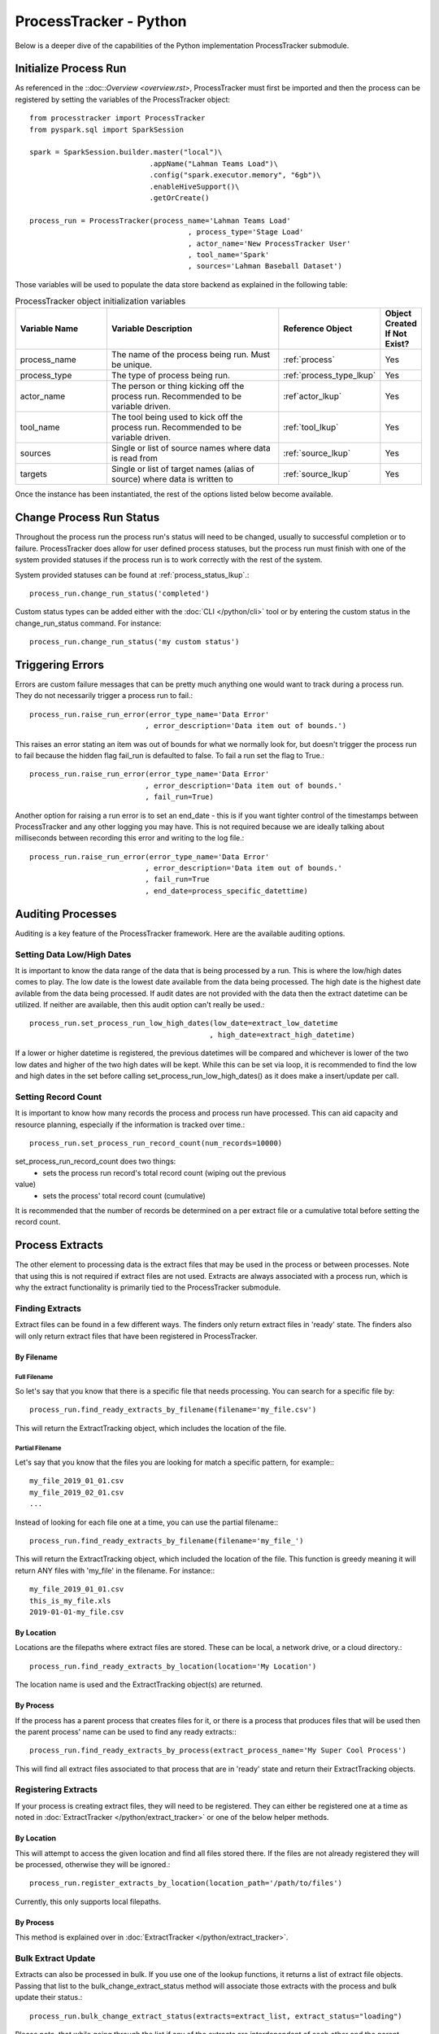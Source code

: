 ProcessTracker - Python
#######################

Below is a deeper dive of the capabilities of the Python implementation ProcessTracker submodule.

Initialize Process Run
**********************

As referenced in the ::doc::`Overview <overview.rst>`, ProcessTracker must first be imported and then the process can be
registered by setting the variables of the ProcessTracker object::

        from processtracker import ProcessTracker
        from pyspark.sql import SparkSession

        spark = SparkSession.builder.master("local")\
                                    .appName("Lahman Teams Load")\
                                    .config("spark.executor.memory", "6gb")\
                                    .enableHiveSupport()\
                                    .getOrCreate()

        process_run = ProcessTracker(process_name='Lahman Teams Load'
                                             , process_type='Stage Load'
                                             , actor_name='New ProcessTracker User'
                                             , tool_name='Spark'
                                             , sources='Lahman Baseball Dataset')

Those variables will be used to populate the data store backend as explained in the following table:

.. list-table:: ProcessTracker object initialization variables
   :widths: 25 50 20 10
   :header-rows: 1

   * - Variable Name
     - Variable Description
     - Reference Object
     - Object Created If Not Exist?
   * - process_name
     - The name of the process being run.  Must be unique.
     - :ref:`process`
     - Yes
   * - process_type
     - The type of process being run.
     - :ref:`process_type_lkup`
     - Yes
   * - actor_name
     - The person or thing kicking off the process run.  Recommended to be variable driven.
     - :ref`actor_lkup`
     - Yes
   * - tool_name
     - The tool being used to kick off the process run.  Recommended to be variable driven.
     - :ref:`tool_lkup`
     - Yes
   * - sources
     - Single or list of source names where data is read from
     - :ref:`source_lkup`
     - Yes
   * - targets
     - Single or list of target names (alias of source) where data is written to
     - :ref:`source_lkup`
     - Yes

Once the instance has been instantiated, the rest of the options listed below become available.

Change Process Run Status
*************************

Throughout the process run the process run's status will need to be changed, usually to successful completion or to
failure.  ProcessTracker does allow for user defined process statuses, but the process run must finish with one of the
system provided statuses if the process run is to work correctly with the rest of the system.

System provided statuses can be found at :ref:`process_status_lkup`.::

        process_run.change_run_status('completed')

Custom status types can be added either with the :doc:`CLI </python/cli>` tool or by entering the custom status in the
change_run_status command.  For instance::

        process_run.change_run_status('my custom status')


Triggering Errors
*****************

Errors are custom failure messages that can be pretty much anything one would want to track during a process run.  They
do not necessarily trigger a process run to fail.::

        process_run.raise_run_error(error_type_name='Data Error'
                                   , error_description='Data item out of bounds.')

This raises an error stating an item was out of bounds for what we normally look for, but doesn't trigger the process
run to fail because the hidden flag fail_run is defaulted to false.  To fail a run set the flag to True.::

        process_run.raise_run_error(error_type_name='Data Error'
                                   , error_description='Data item out of bounds.'
                                   , fail_run=True)

Another option for raising a run error is to set an end_date - this is if you want tighter control of the timestamps
between ProcessTracker and any other logging you may have.  This is not required because we are ideally talking about
milliseconds between recording this error and writing to the log file.::

        process_run.raise_run_error(error_type_name='Data Error'
                                   , error_description='Data item out of bounds.'
                                   , fail_run=True
                                   , end_date=process_specific_datettime)

Auditing Processes
******************

Auditing is a key feature of the ProcessTracker framework.  Here are the available auditing options.

Setting Data Low/High Dates
---------------------------

It is important to know the data range of the data that is being processed by a run.  This is
where the low/high dates comes to play.  The low date is the lowest date available from the data being processed.  The
high date is the highest date avilable from the data being processed.  If audit dates are not provided with the data then
the extract datetime can be utilized.  If neither are available, then this audit option can't really be used.::

        process_run.set_process_run_low_high_dates(low_date=extract_low_datetime
                                                  , high_date=extract_high_datetime)

If a lower or higher datetime is registered, the previous datetimes will be compared and whichever is lower of the two
low dates and higher of the two high dates will be kept.  While this can be set via loop, it is recommended to find the
low and high dates in the set before calling set_process_run_low_high_dates() as it does make a insert/update per call.

Setting Record Count
--------------------

It is important to know how many records the process and process run have processed.  This can aid capacity and resource
planning, especially if the information is tracked over time.::

        process_run.set_process_run_record_count(num_records=10000)

set_process_run_record_count does two things:
    * sets the process run record's total record count (wiping out the previous
value)
    * sets the process' total record count (cumulative)

It is recommended that the number of records be determined on a per extract file or a cumulative total before setting
the record count.

Process Extracts
****************

The other element to processing data is the extract files that may be used in the process or between processes.  Note
that using this is not required if extract files are not used.  Extracts are always associated with a process run,
which is why the extract functionality is primarily tied to the ProcessTracker submodule.

Finding Extracts
----------------

Extract files can be found in a few different ways.  The finders only return extract files in 'ready' state.  The finders
also will only return extract files that have been registered in ProcessTracker.

By Filename
^^^^^^^^^^^

Full Filename
"""""""""""""

So let's say that you know that there is a specific file that needs processing.  You can search for a specific file by::

        process_run.find_ready_extracts_by_filename(filename='my_file.csv')

This will return the ExtractTracking object, which includes the location of the file.

Partial Filename
""""""""""""""""

Let's say that you know that the files you are looking for match a specific pattern, for example:::

        my_file_2019_01_01.csv
        my_file_2019_02_01.csv
        ...

Instead of looking for each file one at a time, you can use the partial filename:::

        process_run.find_ready_extracts_by_filename(filename='my_file_')

This will return the ExtractTracking object, which included the location of the file.  This function is greedy meaning
it will return ANY files with 'my_file' in the filename.  For instance:::

        my_file_2019_01_01.csv
        this_is_my_file.xls
        2019-01-01-my_file.csv

By Location
^^^^^^^^^^^

Locations are the filepaths where extract files are stored.  These can be local, a network drive, or a cloud directory.::

        process_run.find_ready_extracts_by_location(location='My Location')

The location name is used and the ExtractTracking object(s) are returned.

By Process
^^^^^^^^^^

If the process has a parent process that creates files for it, or there is a process that produces files that will be
used then the parent process' name can be used to find any ready extracts:::

        process_run.find_ready_extracts_by_process(extract_process_name='My Super Cool Process')

This will find all extract files associated to that process that are in 'ready' state and return their ExtractTracking
objects.

Registering Extracts
--------------------

If your process is creating extract files, they will need to be registered.  They can either be registered one at a time
as noted in :doc:`ExtractTracker </python/extract_tracker>` or one of the below helper methods.

By Location
^^^^^^^^^^^

This will attempt to access the given location and find all files stored there.  If the files are not already registered
they will be processed, otherwise they will be ignored.::

        process_run.register_extracts_by_location(location_path='/path/to/files')

Currently, this only supports local filepaths.

By Process
^^^^^^^^^^

This method is explained over in :doc:`ExtractTracker </python/extract_tracker>`.

Bulk Extract Update
-------------------

Extracts can also be processed in bulk.  If you use one of the lookup functions, it returns a list of extract file objects.
Passing that list to the bulk_change_extract_status method will associate those extracts with the process and bulk update
their status.::

        process_run.bulk_change_extract_status(extracts=extract_list, extract_status="loading")

Please note, that while going through the list if any of the extracts are interdependent of each other and the parent
dependency has not been loaded, the process will currently fail to protect data continuity.